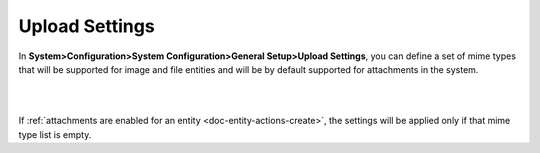 
.. _admin-configuration-upload-settings:

Upload Settings
===============

In **System>Configuration>System Configuration>General Setup>Upload Settings**, you can define a set of mime types that will be supported for image and file entities and will be by default supported for attachments in the system. 

|

.. image:: ../img/configuration/mime_types.png

|




If :ref:`attachments are enabled for an entity <doc-entity-actions-create>`, the settings will be applied only if that mime type list is empty.